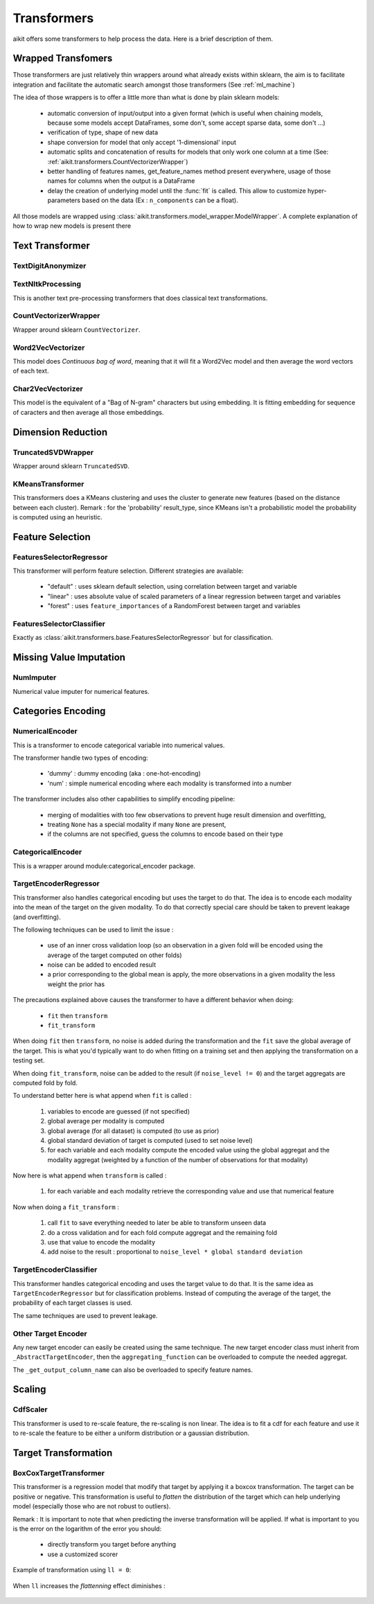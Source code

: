 .. _transformers:

Transformers
============

aikit offers some transformers to help process the data. Here is a brief description of them.

Wrapped Transfomers
-------------------

Those transformers are just relatively thin wrappers around what already exists within sklearn, the aim is to facilitate integration and facilitate the automatic search amongst those transformers (See :ref:`ml_machine`)

The idea of those wrappers is to offer a little more than what is done by plain sklearn models:

 - automatic conversion of input/output into a given format (which is useful when chaining models, because some models accept DataFrames, some don't, some accept sparse data, some don't ...)
 - verification of type, shape of new data
 - shape conversion for model that only accept '1-dimensional' input
 - automatic splits and concatenation of results for models that only work one column at a time (See: :ref:`aikit.transformers.CountVectorizerWrapper`)
 - better handling of features names, get_feature_names method present everywhere, usage of those names for columns when the output is a DataFrame
 - delay the creation of underlying model until the :func:`fit` is called. This allow to customize hyper-parameters based on the data (Ex : ``n_components`` can be a float).
 
All those models are wrapped using :class:`aikit.transformers.model_wrapper.ModelWrapper`. A complete explanation of how to wrap new models is present there




Text Transformer
----------------

TextDigitAnonymizer
*******************

 .. autoclass:: aikit.transformers.text.TextDigitAnonymizer
 

TextNltkProcessing
*******************

This is another text pre-processing transformers that does classical text transformations.

 .. autoclass:: aikit.transformers.text.TextNltkProcessing
 
CountVectorizerWrapper
*****************

Wrapper around sklearn ``CountVectorizer``.

 .. autoclass:: aikit.transformers.text.CountVectorizerWrapper

Word2VecVectorizer
******************

This model does *Continuous bag of word*, meaning that it will fit a Word2Vec model and then average the word vectors of each text.

 .. autoclass:: aikit.transformers.text.Word2VecVectorizer

Char2VecVectorizer
******************

This model is the equivalent of a "Bag of N-gram" characters but using embedding. It is fitting embedding for sequence of caracters and then average all those embeddings.

 .. autoclass:: aikit.transformers.text.Char2VecVectorizer

Dimension Reduction
-------------------


TruncatedSVDWrapper
**************

Wrapper around sklearn ``TruncatedSVD``.

 .. autoclass:: aikit.transformers.base.TruncatedSVDWrapper

KMeansTransformer
*******************
This transformers does a KMeans clustering and uses the cluster to generate new features (based on the distance between each cluster).
Remark : for the 'probability' result_type, since KMeans isn't a probabilistic model the probability is computed using an heuristic.

 .. autoclass:: aikit.transformers.base.KMeansTransformer
 

Feature Selection
-----------------

FeaturesSelectorRegressor
***************************

This transformer will perform feature selection.
Different strategies are available:
 - "default" : uses sklearn default selection, using correlation between target and variable
 - "linear"  : uses absolute value of scaled parameters of a linear regression between target and variables
 - "forest"  : uses ``feature_importances`` of a RandomForest between target and variables

 .. autoclass:: aikit.transformers.base.FeaturesSelectorRegressor


FeaturesSelectorClassifier
****************************

Exactly as :class:`aikit.transformers.base.FeaturesSelectorRegressor` but for classification.

 .. autoclass:: aikit.transformers.base.FeaturesSelectorClassifier

 

 
 
Missing Value Imputation
------------------------

NumImputer
**********

Numerical value imputer for numerical features.

 .. autoclass:: aikit.transformers.base.NumImputer

Categories Encoding
-------------------

NumericalEncoder
****************

This is a transformer to encode categorical variable into numerical values.

The transformer handle two types of encoding:

 - 'dummy' : dummy encoding (aka : one-hot-encoding)
 - 'num' : simple numerical encoding where each modality is transformed into a number

The transformer includes also other capabilities to simplify encoding pipeline:

 - merging of modalities with too few observations to prevent huge result dimension and overfitting,
 - treating ``None`` has a special modality if many ``None`` are present,
 - if the columns are not specified, guess the columns to encode based on their type
 
 .. autoclass:: aikit.transformers_categories.NumericalEncoder

 
CategoricalEncoder
******************

This is a wrapper around module:categorical_encoder package.

 .. autoclass:: aikit.transformers.categories.CategoricalEncoder
 

TargetEncoderRegressor
**********************

This transformer also handles categorical encoding but uses the target to do that. The idea is to encode each modality into the mean of the target on the given modality.
To do that correctly special care should be taken to prevent leakage (and overfitting).

The following techniques can be used to limit the issue :

 - use of an inner cross validation loop (so an observation in a given fold will be encoded using the average of the target computed on other folds)
 - noise can be added to encoded result
 - a prior corresponding to the global mean is apply, the more observations in a given modality the less weight the prior has

 .. autoclass:: aikit.transformers.target.TargetEncoderRegressor

The precautions explained above causes the transformer to have a different behavior when doing:

 - ``fit`` then ``transform``
 - ``fit_transform``
 
When doing ``fit`` then ``transform``, no noise is added during the transformation and the ``fit`` save the global average of the target.
This is what you'd typically want to do when fitting on a training set and then applying the transformation on a testing set.

When doing ``fit_transform``, noise can be added to the result (if ``noise_level != 0``) and the target aggregats are computed fold by fold.

To understand better here is what append when ``fit`` is called :

 #. variables to encode are guessed (if not specified)
 #. global average per modality is computed
 #. global average (for all dataset) is computed (to use as prior)
 #. global standard deviation of target is computed (used to set noise level)
 #. for each variable and each modality compute the encoded value using the global aggregat and the modality aggregat (weighted by a function of the number of observations for that modality)
 
Now here is what append when ``transform`` is called :

 #. for each variable and each modality retrieve the corresponding value and use that numerical feature

Now when doing a ``fit_transform`` :

 #. call ``fit`` to save everything needed to later be able to transform unseen data
 #. do a cross validation and for each fold compute aggregat and the remaining fold
 #. use that value to encode the modality
 #. add noise to the result : proportional to ``noise_level * global standard deviation``
 

TargetEncoderClassifier
***********************

This transformer handles categorical encoding and uses the target value to do that.
It is the same idea as ``TargetEncoderRegressor`` but for classification problems.
Instead of computing the average of the target, the probability of each target classes is used.

The same techniques are used to prevent leakage.

 .. autoclass:: aikit.transformers.target.TargetEncoderClassifier


Other Target Encoder
*********************

Any new target encoder can easily be created using the same technique.
The new target encoder class must inherit from ``_AbstractTargetEncoder``,
then the ``aggregating_function`` can be overloaded to compute the needed aggregat.

The ``_get_output_column_name`` can also be overloaded to specify feature names.

Scaling
-------

CdfScaler
*********

This transformer is used to re-scale feature, the re-scaling is non linear. The idea is to fit a cdf for each feature and use it to re-scale the feature to be either a uniform distribution or a gaussian distribution.

 .. autoclass:: aikit.transformers.base.CdfScaler
 
Target Transformation
---------------------

BoxCoxTargetTransformer
***********************


This transformer is a regression model that modify that target by applying it a boxcox transformation. The target can be positive or negative.
This transformation is useful to *flatten* the distribution of the target which can help underlying model (especially those who are not robust to outliers).

Remark : It is important to note that when predicting the inverse transformation will be applied.
If what is important to you is the error on the logarithm of the error you should:

 - directly transform you target before anything
 - use a customized scorer


 .. autoclass:: aikit.transformers.base.BoxCoxTargetTransformer
 
Example of transformation using ``ll = 0``:

.. figure:: img/boxcox_transformation.png
   :scale: 50 %
   :alt: boxcox transformation with ``ll = 0``

When ``ll`` increases the *flattenning* effect diminishes :

.. figure:: img/boxcox_transformation_family.png
   :scale: 50 %
   :alt: boxcox transformations family

